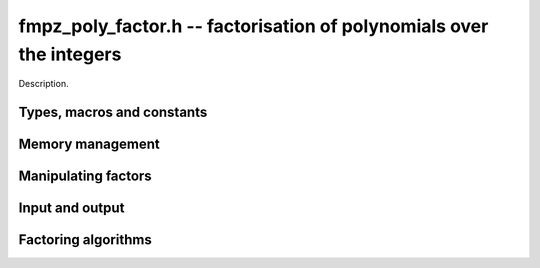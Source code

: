 .. _fmpz-poly-factor:

**fmpz_poly_factor.h** -- factorisation of polynomials over the integers
===============================================================================

Description.

Types, macros and constants
-------------------------------------------------------------------------------

.. type:: fmpz_poly_factor_struct

.. type:: fmpz_poly_factor_t

    Description.

Memory management
--------------------------------------------------------------------------------


.. function:: void fmpz_poly_factor_init(fmpz_poly_factor_t fac)

    Initialises a new factor structure.

.. function:: void fmpz_poly_factor_init2(fmpz_poly_factor_t fac, slong alloc)

    Initialises a new factor structure, providing space for 
    at least ``alloc`` factors.

.. function:: void fmpz_poly_factor_realloc(fmpz_poly_factor_t fac, slong alloc)

    Reallocates the factor structure to provide space for 
    precisely ``alloc`` factors.

.. function:: void fmpz_poly_factor_fit_length(fmpz_poly_factor_t fac, slong len)

    Ensures that the factor structure has space for at 
    least ``len`` factors.  This functions takes care 
    of the case of repeated calls by always at least 
    doubling the number of factors the structure can hold.

.. function:: void fmpz_poly_factor_clear(fmpz_poly_factor_t fac)

    Releases all memory occupied by the factor structure.


Manipulating factors
--------------------------------------------------------------------------------


.. function:: void fmpz_poly_factor_set(fmpz_poly_factor_t res, const fmpz_poly_factor_t fac)

    Sets ``res`` to the same factorisation as ``fac``.

.. function:: void fmpz_poly_factor_insert(fmpz_poly_factor_t fac, const fmpz_poly_t p, slong e)

    Adds the primitive polynomial `p^e` to the factorisation ``fac``.

    Assumes that `\deg(p) \geq 2` and `e \neq 0`.

.. function:: void fmpz_poly_factor_concat(fmpz_poly_factor_t res, const fmpz_poly_factor_t fac)

    Concatenates two factorisations.

    This is equivalent to calling :func:`fmpz_poly_factor_insert` 
    repeatedly with the individual factors of ``fac``.

    Does not support aliasing between ``res`` and ``fac``.


Input and output
--------------------------------------------------------------------------------


.. function:: void fmpz_poly_factor_print(const fmpz_poly_factor_t fac)

    Prints the entries of ``fac`` to standard output.


Factoring algorithms
--------------------------------------------------------------------------------


.. function:: void fmpz_poly_factor_squarefree(fmpz_poly_factor_t fac, fmpz_poly_t F)

    Takes as input a polynomial `F` and a freshly initialized factor 
    structure ``fac``.  Updates ``fac`` to contain a factorization 
    of `F` into (not necessarily irreducible) factors that themselves 
    have no repeated factors.  None of the returned factors will have 
    the same exponent. That is we return `g_i` and unique `e_i` such that 

    .. math ::


        F = c \prod_{i} g_i^{e_i}


    where `c` is the signed content of `F` and `\gcd(g_i, g_i') = 1`.

.. function:: void fmpz_poly_factor_zassenhaus_recombination(fmpz_poly_factor_t final_fac, const fmpz_poly_factor_t lifted_fac, const fmpz_poly_t F, const fmpz_t P, slong exp)

    Takes as input a factor structure ``lifted_fac`` containing a 
    squarefree factorization of the polynomial `F \bmod p`. The algorithm 
    does a brute force search for irreducible factors of `F` over the 
    integers, and each factor is raised to the power ``exp``.

    The impact of the algorithm is to augment a factorization of 
    ``F^exp`` to the factor structure ``final_fac``.

.. function:: void _fmpz_poly_factor_zassenhaus(fmpz_poly_factor_t final_fac, slong exp, fmpz_poly_t f, slong cutoff, int use_van_hoeij)

    This is the internal wrapper of Zassenhaus.

    It will attempt to find a small prime such that `f` modulo `p` has 
    a minimal number of factors.  If it cannot find a prime giving less 
    than ``cutoff`` factors it aborts.  Then it decides a `p`-adic 
    precision to lift the factors to, hensel lifts, and finally calls 
    Zassenhaus recombination.

    Assumes that `\operatorname{len}(f) \geq 2`.

    Assumes that `f` is primitive.

    Assumes that the constant coefficient of `f` is non-zero.  Note that 
    this can be easily achieved by taking out factors of the form `x^k` 
    before calling this routine.

    If the final flag is set, the function will use the van Hoeij factorisation
    algorithm with gradual feeding and mod `2^k` data truncation to find
    factors when the number of local factors is large.

.. function:: void fmpz_poly_factor_zassenhaus(fmpz_poly_factor_t final_fac, fmpz_poly_t F)

    A wrapper of the Zassenhaus factoring algorithm, which takes as input 
    any polynomial `F`, and stores a factorization in ``final_fac``.

    The complexity will be exponential in the number of local factors 
    we find for the components of a squarefree factorization of `F`.

.. function:: void _fmpz_poly_factor_quadratic(fmpz_poly_factor_t fac, const fmpz_poly_t f, slong exp)
              void _fmpz_poly_factor_cubic(fmpz_poly_factor_t fac, const fmpz_poly_t f, slong exp)

    Inserts the factorisation of the quadratic (resp. cubic) polynomial *f* into *fac* with
    multiplicity *exp*. This function requires that the content of *f* has
    been removed, and does not update the content of *fac*.
    The factorzation is calculated over `\mathbb{R}` or `\mathbb{Q}_2` and then tested over `\mathbb{Z}`.

.. function:: void fmpz_poly_factor(fmpz_poly_factor_t final_fac, fmpz_poly_t F)

    A wrapper of the Zassenhaus and van Hoeij factoring algorithms, which takes
    as input any polynomial `F`, and stores a factorization in
    ``final_fac``.

